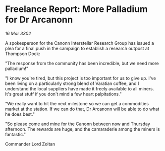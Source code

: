 * Freelance Report: More Palladium for Dr Arcanonn

/16 Mar 3302/

A spokesperson for the Canonn Interstellar Research Group has issued a plea for a final push in the campaign to establish a research outpost at Thompson Dock: 

"The response from the community has been incredible, but we need more palladium!" 

"I know you're tired, but this project is too important for us to give up. I've been living on a particularly strong blend of Varatian coffee, and I understand the local suppliers have made it freely available to all miners. It's great stuff if you don't mind a few heart palpitations." 

"We really want to hit the next milestone so we can get a commodities market at the station. If we can do that, Dr Arcanonn will be able to do what he does best." 

"So please come and mine for the Canonn between now and Thursday afternoon. The rewards are huge, and the camaraderie among the miners is fantastic." 

Commander Lord Zoltan